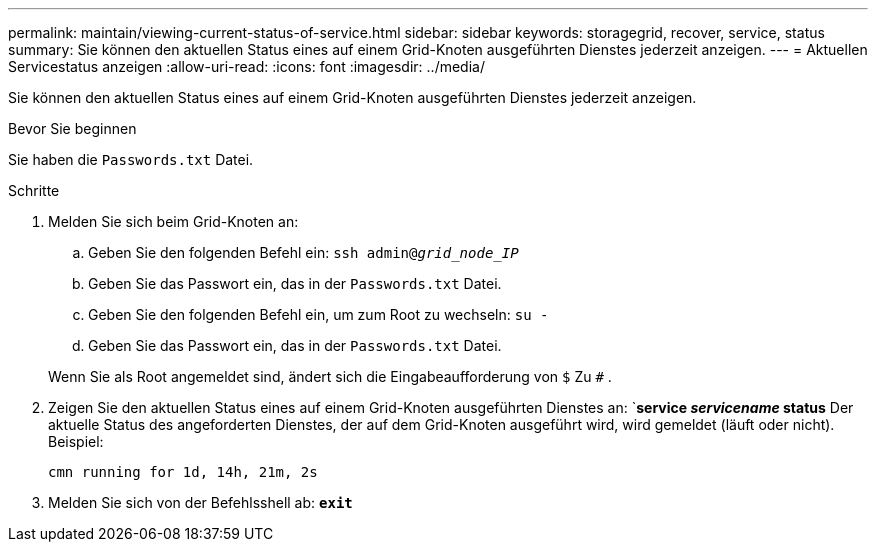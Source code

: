 ---
permalink: maintain/viewing-current-status-of-service.html 
sidebar: sidebar 
keywords: storagegrid, recover, service, status 
summary: Sie können den aktuellen Status eines auf einem Grid-Knoten ausgeführten Dienstes jederzeit anzeigen. 
---
= Aktuellen Servicestatus anzeigen
:allow-uri-read: 
:icons: font
:imagesdir: ../media/


[role="lead"]
Sie können den aktuellen Status eines auf einem Grid-Knoten ausgeführten Dienstes jederzeit anzeigen.

.Bevor Sie beginnen
Sie haben die `Passwords.txt` Datei.

.Schritte
. Melden Sie sich beim Grid-Knoten an:
+
.. Geben Sie den folgenden Befehl ein: `ssh admin@_grid_node_IP_`
.. Geben Sie das Passwort ein, das in der `Passwords.txt` Datei.
.. Geben Sie den folgenden Befehl ein, um zum Root zu wechseln: `su -`
.. Geben Sie das Passwort ein, das in der `Passwords.txt` Datei.


+
Wenn Sie als Root angemeldet sind, ändert sich die Eingabeaufforderung von `$` Zu `#` .

. Zeigen Sie den aktuellen Status eines auf einem Grid-Knoten ausgeführten Dienstes an: `*service _servicename_ status* Der aktuelle Status des angeforderten Dienstes, der auf dem Grid-Knoten ausgeführt wird, wird gemeldet (läuft oder nicht). Beispiel:
+
[listing]
----
cmn running for 1d, 14h, 21m, 2s
----
. Melden Sie sich von der Befehlsshell ab: `*exit*`

